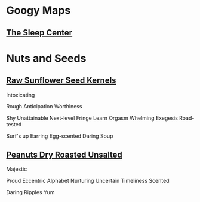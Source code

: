 * Googy Maps
** [[https://goo.gl/maps/hdxNZLBAzQpryXno8][The Sleep Center]]
* Nuts and Seeds
** [[https://www.amazon.com/review/R1GIR03V77REDJ/ref=cm_cr_srp_d_rdp_perm?ie=UTF8][Raw Sunflower Seed Kernels]]
Intoxicating

Rough
Anticipation
Worthiness

Shy
Unattainable
Next-level
Fringe
Learn
Orgasm
Whelming
Exegesis
Road-tested

Surf's up
Earring
Egg-scented
Daring
Soup 
** [[https://www.amazon.com/review/R2QY385BIVZ0QU/ref=cm_cr_srp_d_rdp_perm?ie=UTF8][Peanuts Dry Roasted Unsalted]]
Majestic

Proud
Eccentric
Alphabet
Nurturing
Uncertain
Timeliness
Scented

Daring
Ripples
Yum 
